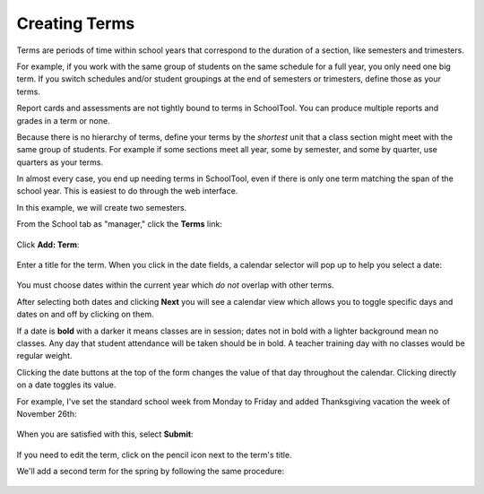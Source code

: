 .. _terms:

Creating Terms
==============

Terms are periods of time within school years that correspond to the duration of a section, like semesters and trimesters.  

For example, if you work with the same group of students on the same schedule for a full year, you only need one big term.  If you switch schedules and/or student groupings at the end of semesters or trimesters, define those as your terms.

Report cards and assessments are not tightly bound to terms in SchoolTool.  You can produce multiple reports and grades in a term or none. 

Because there is no hierarchy of terms, define your terms by the *shortest* unit that a class section might meet with the same group of students.  For example if some sections meet all year, some by semester, and some by quarter, use quarters as your terms.

In almost every case, you end up needing terms in SchoolTool, even if there is only one term matching the span of the school year.  This is easiest to do through the web interface.

In this example, we will create two semesters.

From the School tab as "manager," click the **Terms** link:

   .. image:: images/terms-0.png

Click **Add: Term**:

   .. image:: images/terms-1.png

Enter a title for the term.  When you click in the date fields, a calendar selector will pop up to help you select a date:

   .. image:: images/terms-2.png

You must choose dates within the current year which *do not* overlap with other terms.

After selecting both dates and clicking **Next** you will see a calendar view which allows you to toggle specific days and dates on and off by clicking on them.  

If a date is **bold** with a darker it means classes are in session; dates not in bold with a lighter background mean no classes.  Any day that student attendance will be taken should be in bold.  A teacher training day with no classes would be regular weight.  

Clicking the date buttons at the top of the form changes the value of that day throughout the calendar.  Clicking directly on a date toggles its value.

For example, I've set the standard school week from Monday to Friday and added Thanksgiving vacation the week of November 26th:

   .. image:: images/terms-3.png

When you are satisfied with this, select **Submit**:

   .. image:: images/terms-4.png

If you need to edit the term, click on the pencil icon next to the term's title.

We'll add a second term for the spring by following the same procedure:

   .. image:: images/terms-5.png


